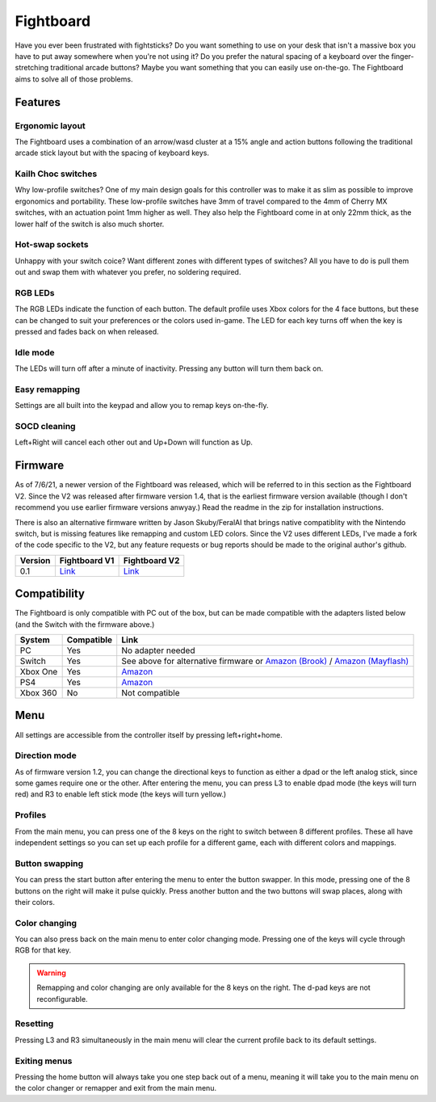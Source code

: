 Fightboard
===========
.. image:: https://cdn.shopify.com/s/files/1/0093/7295/8767/products/IMG_0934_1024x1024@2x.jpg?v=1583586229

Have you ever been frustrated with fightsticks? Do you want something to use on your desk that isn't a massive box you have to put away somewhere when you're not using it? Do you prefer the natural spacing of a keyboard over the finger-stretching traditional arcade buttons? Maybe you want something that you can easily use on-the-go. The Fightboard aims to solve all of those problems.

Features
********

Ergonomic layout
----------------
.. image:: https://thnikk.moe/img/fbLayout.png

The Fightboard uses a combination of an arrow/wasd cluster at a 15% angle and action buttons following the traditional arcade stick layout but with the spacing of keyboard keys.

Kailh Choc switches
-------------------
.. image:: https://thnikk.moe/img/kailhLP.jpg

Why low-profile switches? One of my main design goals for this controller was to make it as slim as possible to improve ergonomics and portability. These low-profile switches have 3mm of travel compared to the 4mm of Cherry MX switches, with an actuation point 1mm higher as well. They also help the Fightboard come in at only 22mm thick, as the lower half of the switch is also much shorter.

Hot-swap sockets
----------------
.. image:: https://thnikk.moe/img/kailhHS.png

Unhappy with your switch coice? Want different zones with different types of switches? All you have to do is pull them out and swap them with whatever you prefer, no soldering required.

RGB LEDs
--------
The RGB LEDs indicate the function of each button. The default profile uses Xbox colors for the 4 face buttons, but these can be changed to suit your preferences or the colors used in-game. The LED for each key turns off when the key is pressed and fades back on when released.

Idle mode
---------
The LEDs will turn off after a minute of inactivity. Pressing any button will turn them back on.

Easy remapping
--------------
Settings are all built into the keypad and allow you to remap keys on-the-fly.

SOCD cleaning
-------------
Left+Right will cancel each other out and Up+Down will function as Up.


Firmware
********
As of 7/6/21, a newer version of the Fightboard was released, which will be referred to in this section as the Fightboard V2. Since the V2 was released after firmware version 1.4, that is the earliest firmware version available (though I don't recommend you use earlier firmware versions anwyay.) Read the readme in the zip for installation instructions.

================ ====================================================== =========================================================== ==================================================================================
Version          Fightboard V1                                          Fightboard V2                                               Changes
================ ====================================================== =========================================================== ==================================================================================
1.0              `Link <https://thnikk.moe/files/FBUpdater.zip>`_       --                                                          Inital release
1.1              `Link <https://thnikk.moe/files/FBUpdater_1.1.zip>`_   --                                                          Changed menu buttons from L3+R3 to Left+Right+Home
1.2              `Link <https://thnikk.moe/files/FBUpdater_1.2.zip>`_   --                                                          Added left stick/dpad selection by pressing L3 or R3 while in the main menu
1.3              `Link <https://thnikk.moe/files/FBUpdater_1.3.zip>`_   --                                                          Fixed color changes not saving; Fixed colors while changing colors or swapping keys
1.4              `Link <https://thnikk.moe/files/FBUpdater_1.4.zip>`_   `Link <https://thnikk.moe/files/FBUpdater_RGB_1.4.zip>`_    Fixed SOCD cleaner (up and down will now function as up.)
================ ====================================================== =========================================================== ===================================================================================

There is also an alternative firmware written by Jason Skuby/FeralAI that brings native compatiblity with the Nintendo switch, but is missing features like remapping and custom LED colors. Since the V2 uses different LEDs, I've made a fork of the code specific to the V2, but any feature requests or bug reports should be made to the original author's github.

================ =================================================================================== ===========================================================
Version          Fightboard V1                                                                       Fightboard V2
================ =================================================================================== ===========================================================
0.1              `Link <https://github.com/FeralAI/FightboardHybrid/releases/tag/v0.1-alpha>`_       `Link <https://github.com/thnikk/FightboardHybrid/releases/tag/v0.1.1-alpha>`_
================ =================================================================================== ===========================================================


Compatibility
*************
The Fightboard is only compatible with PC out of the box, but can be made compatible with the adapters listed below (and the Switch with the firmware above.)

==============  ==========  =======
System          Compatible  Link
==============  ==========  =======
PC              Yes         No adapter needed
Switch          Yes         See above for alternative firmware or `Amazon (Brook) <https://www.amazon.com/Brook-Wingman-Support-Controller-Converter/dp/B08L7JQL4P>`_ /
                            `Amazon (Mayflash) <https://www.amazon.com/Mayflash-Magic-NS-Wireless-Controller-Nintendo/dp/B079B5KHWQ>`_
Xbox One        Yes         `Amazon <https://www.amazon.com/Brook-Wingman-Support-Controller-Converter/dp/B08H1SYGWV>`_
PS4             Yes         `Amazon <https://www.amazon.com/Brook-Wingman-Support-Controller-Converter/dp/B08B82M9TG>`_
Xbox 360        No          Not compatible
==============  ==========  =======


Menu
****
All settings are accessible from the controller itself by pressing left+right+home.

Direction mode
--------------
As of firmware version 1.2, you can change the directional keys to function as either a dpad or the left analog stick, since some games require one or the other. After entering the menu, you can press L3 to enable dpad mode (the keys will turn red) and R3 to enable left stick mode (the keys will turn yellow.)

Profiles
--------
From the main menu, you can press one of the 8 keys on the right to switch between 8 different profiles. These all have independent settings so you can set up each profile for a different game, each with different colors and mappings.

Button swapping
---------
You can press the start button after entering the menu to enter the button swapper. In this mode, pressing one of the 8 buttons on the right will make it pulse quickly. Press another button and the two buttons will swap places, along with their colors.

.. raw:: html

    <div>
        <video width="100%" controls>
            <source src="https://thnikk.moe/files/videos/remap.mp4" type="video/mp4">
            Your browser does not support the video tag.
        </video>
    </div>



Color changing
--------------
You can also press back on the main menu to enter color changing mode. Pressing one of the keys will cycle through RGB for that key.

.. raw:: html

    <div>
        <video width="100%" controls>
            <source src="https://thnikk.moe/files/videos/color.mp4" type="video/mp4">
            Your browser does not support the video tag.
        </video>
    </div>


.. warning::
    Remapping and color changing are only available for the 8 keys on the right. The d-pad keys are not reconfigurable.

Resetting
---------
Pressing L3 and R3 simultaneously in the main menu will clear the current profile back to its default settings.

.. raw:: html

    <div>
        <video width="100%" controls>
            <source src="https://thnikk.moe/files/videos/reset.mp4" type="video/mp4">
            Your browser does not support the video tag.
        </video>
    </div>



Exiting menus
-------------
Pressing the home button will always take you one step back out of a menu, meaning it will take you to the main menu on the color changer or remapper and exit from the main menu.

.. raw:: html

    <div>
        <video width="100%" controls>
            <source src="https://thnikk.moe/files/videos/menuClose.mp4" type="video/mp4">
            Your browser does not support the video tag.
        </video>
    </div>


